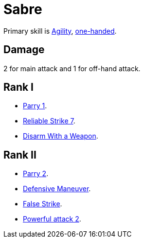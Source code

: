 [[sabre]]
= Sabre

Primary skill is <<agility,Agility>>, <<one-handed,one-handed>>.

== Damage
2 for main attack and 1 for off-hand attack.

== Rank I
- <<parry,Parry 1>>.
- <<reliable-strike,Reliable Strike 7>>.
- <<disarm-with-weapon,Disarm With a Weapon>>.

== Rank II
- <<parry,Parry 2>>.
- <<defensive-maneuver,Defensive Maneuver>>.
- <<false-strike,False Strike>>.
- <<powerful-attack,Powerful attack 2>>.
